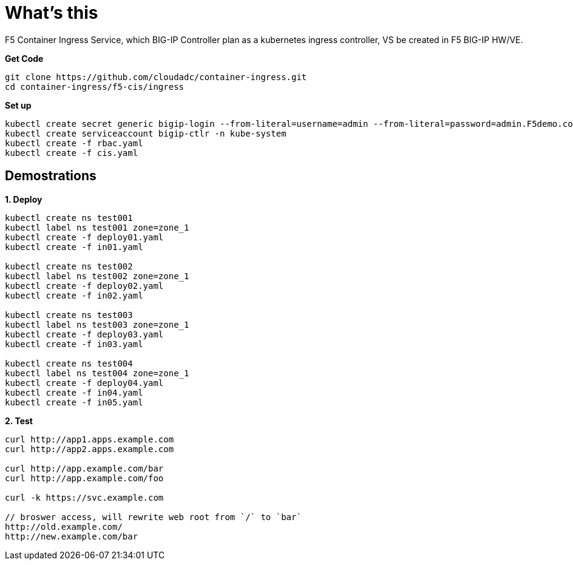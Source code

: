 = What's this

F5 Container Ingress Service, which BIG-IP Controller plan as a kubernetes ingress controller, VS be created in F5 BIG-IP HW/VE.

[source, bash]
.*Get Code*
----
git clone https://github.com/cloudadc/container-ingress.git
cd container-ingress/f5-cis/ingress
----

[source, bash]
.*Set up*
----
kubectl create secret generic bigip-login --from-literal=username=admin --from-literal=password=admin.F5demo.com -n kube-system
kubectl create serviceaccount bigip-ctlr -n kube-system
kubectl create -f rbac.yaml
kubectl create -f cis.yaml
----

== Demostrations

[source, bash]
.*1. Deploy*
----
kubectl create ns test001
kubectl label ns test001 zone=zone_1
kubectl create -f deploy01.yaml
kubectl create -f in01.yaml 

kubectl create ns test002
kubectl label ns test002 zone=zone_1
kubectl create -f deploy02.yaml
kubectl create -f in02.yaml

kubectl create ns test003
kubectl label ns test003 zone=zone_1
kubectl create -f deploy03.yaml
kubectl create -f in03.yaml

kubectl create ns test004
kubectl label ns test004 zone=zone_1
kubectl create -f deploy04.yaml
kubectl create -f in04.yaml
kubectl create -f in05.yaml
----

[source, bash]
.*2. Test*
----
curl http://app1.apps.example.com
curl http://app2.apps.example.com

curl http://app.example.com/bar
curl http://app.example.com/foo

curl -k https://svc.example.com

// broswer access, will rewrite web root from `/` to `bar`
http://old.example.com/
http://new.example.com/bar
----

